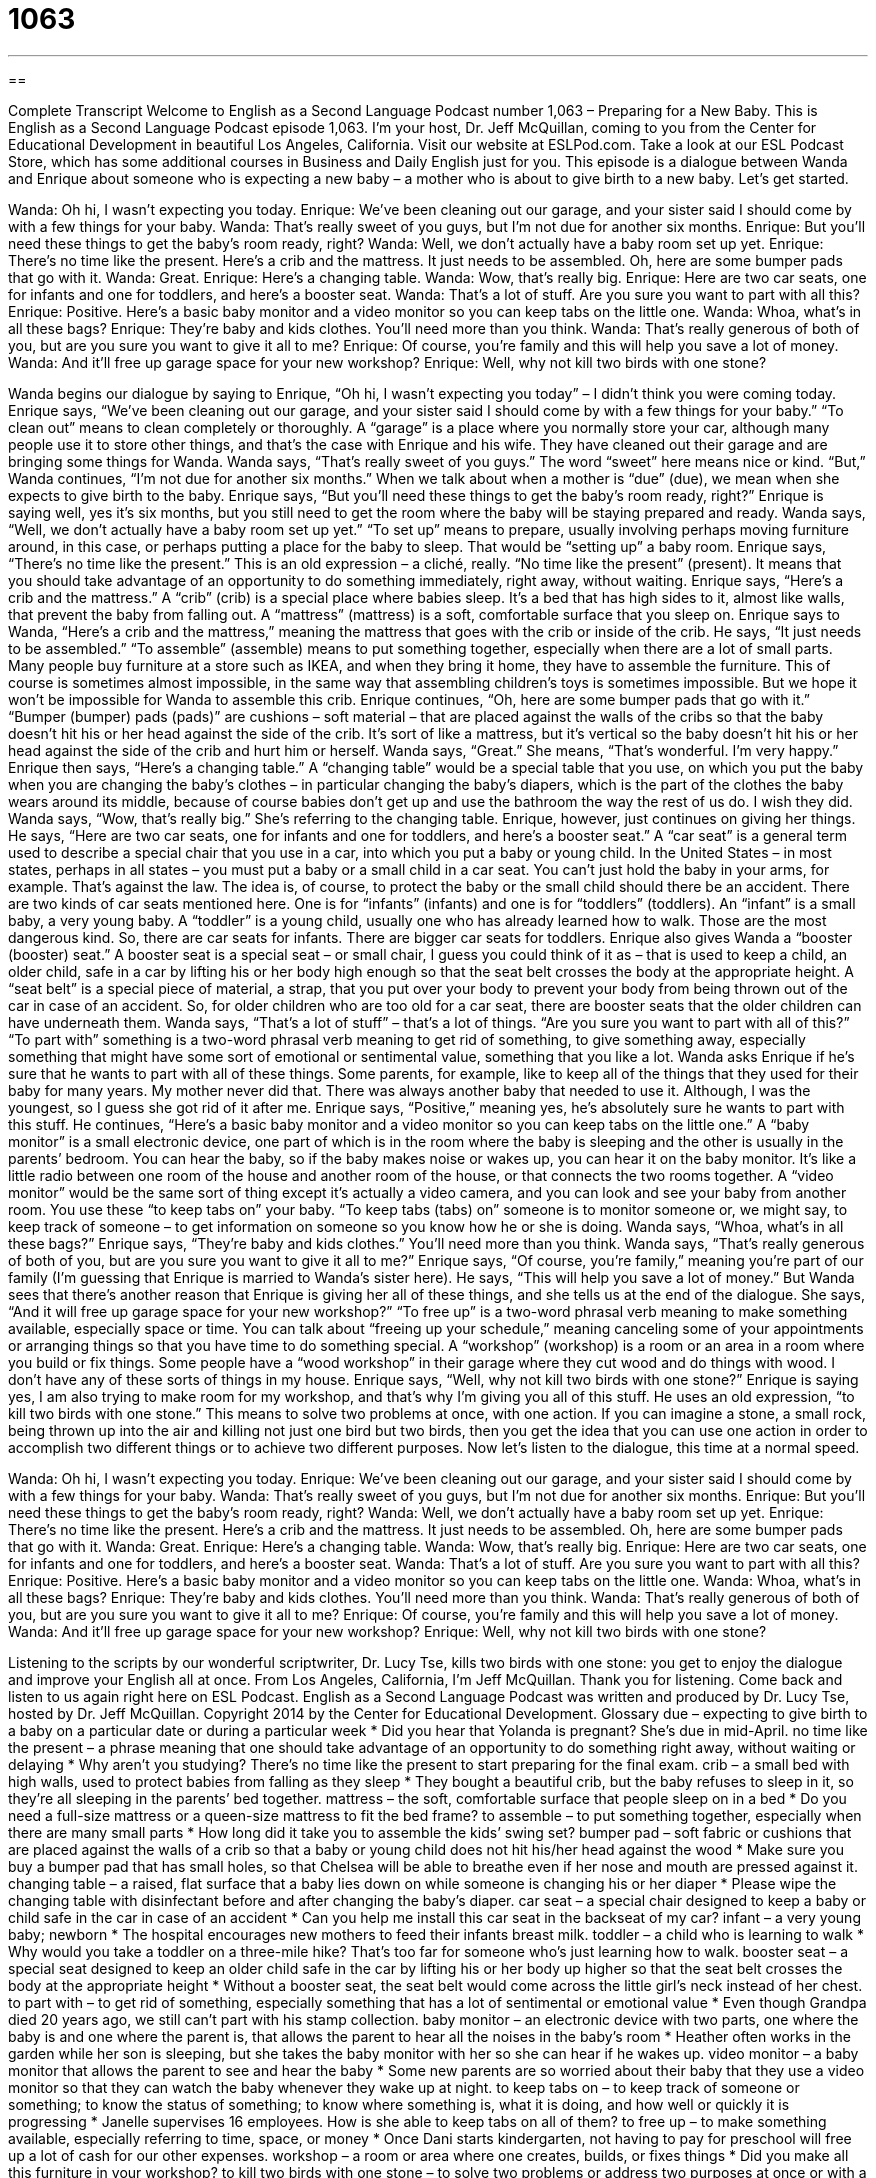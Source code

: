 = 1063
:toc: left
:toclevels: 3
:sectnums:
:stylesheet: ../../../myAdocCss.css

'''

== 

Complete Transcript
Welcome to English as a Second Language Podcast number 1,063 – Preparing for a New Baby.
This is English as a Second Language Podcast episode 1,063. I’m your host, Dr. Jeff McQuillan, coming to you from the Center for Educational Development in beautiful Los Angeles, California.
Visit our website at ESLPod.com. Take a look at our ESL Podcast Store, which has some additional courses in Business and Daily English just for you.
This episode is a dialogue between Wanda and Enrique about someone who is expecting a new baby – a mother who is about to give birth to a new baby. Let’s get started.
[start of dialogue]
Wanda: Oh hi, I wasn’t expecting you today.
Enrique: We’ve been cleaning out our garage, and your sister said I should come by with a few things for your baby.
Wanda: That’s really sweet of you guys, but I’m not due for another six months.
Enrique: But you’ll need these things to get the baby’s room ready, right?
Wanda: Well, we don’t actually have a baby room set up yet.
Enrique: There’s no time like the present. Here’s a crib and the mattress. It just needs to be assembled. Oh, here are some bumper pads that go with it.
Wanda: Great.
Enrique: Here’s a changing table.
Wanda: Wow, that’s really big.
Enrique: Here are two car seats, one for infants and one for toddlers, and here’s a booster seat.
Wanda: That’s a lot of stuff. Are you sure you want to part with all this?
Enrique: Positive. Here’s a basic baby monitor and a video monitor so you can keep tabs on the little one.
Wanda: Whoa, what’s in all these bags?
Enrique: They’re baby and kids clothes. You’ll need more than you think.
Wanda: That’s really generous of both of you, but are you sure you want to give it all to me?
Enrique: Of course, you’re family and this will help you save a lot of money.
Wanda: And it’ll free up garage space for your new workshop?
Enrique: Well, why not kill two birds with one stone?
[end of dialogue]
Wanda begins our dialogue by saying to Enrique, “Oh hi, I wasn’t expecting you today” – I didn’t think you were coming today. Enrique says, “We’ve been cleaning out our garage, and your sister said I should come by with a few things for your baby.” “To clean out” means to clean completely or thoroughly. A “garage” is a place where you normally store your car, although many people use it to store other things, and that’s the case with Enrique and his wife. They have cleaned out their garage and are bringing some things for Wanda.
Wanda says, “That’s really sweet of you guys.” The word “sweet” here means nice or kind. “But,” Wanda continues, “I’m not due for another six months.” When we talk about when a mother is “due” (due), we mean when she expects to give birth to the baby. Enrique says, “But you’ll need these things to get the baby’s room ready, right?” Enrique is saying well, yes it’s six months, but you still need to get the room where the baby will be staying prepared and ready.
Wanda says, “Well, we don’t actually have a baby room set up yet.” “To set up” means to prepare, usually involving perhaps moving furniture around, in this case, or perhaps putting a place for the baby to sleep. That would be “setting up” a baby room. Enrique says, “There’s no time like the present.” This is an old expression – a cliché, really. “No time like the present” (present). It means that you should take advantage of an opportunity to do something immediately, right away, without waiting.
Enrique says, “Here’s a crib and the mattress.” A “crib” (crib) is a special place where babies sleep. It’s a bed that has high sides to it, almost like walls, that prevent the baby from falling out. A “mattress” (mattress) is a soft, comfortable surface that you sleep on. Enrique says to Wanda, “Here’s a crib and the mattress,” meaning the mattress that goes with the crib or inside of the crib.
He says, “It just needs to be assembled.” “To assemble” (assemble) means to put something together, especially when there are a lot of small parts. Many people buy furniture at a store such as IKEA, and when they bring it home, they have to assemble the furniture. This of course is sometimes almost impossible, in the same way that assembling children’s toys is sometimes impossible. But we hope it won’t be impossible for Wanda to assemble this crib.
Enrique continues, “Oh, here are some bumper pads that go with it.” “Bumper (bumper) pads (pads)” are cushions – soft material – that are placed against the walls of the cribs so that the baby doesn’t hit his or her head against the side of the crib. It’s sort of like a mattress, but it’s vertical so the baby doesn’t hit his or her head against the side of the crib and hurt him or herself.
Wanda says, “Great.” She means, “That’s wonderful. I’m very happy.” Enrique then says, “Here’s a changing table.” A “changing table” would be a special table that you use, on which you put the baby when you are changing the baby’s clothes – in particular changing the baby’s diapers, which is the part of the clothes the baby wears around its middle, because of course babies don’t get up and use the bathroom the way the rest of us do. I wish they did.
Wanda says, “Wow, that’s really big.” She’s referring to the changing table. Enrique, however, just continues on giving her things. He says, “Here are two car seats, one for infants and one for toddlers, and here’s a booster seat.” A “car seat” is a general term used to describe a special chair that you use in a car, into which you put a baby or young child.
In the United States – in most states, perhaps in all states – you must put a baby or a small child in a car seat. You can’t just hold the baby in your arms, for example. That’s against the law. The idea is, of course, to protect the baby or the small child should there be an accident. There are two kinds of car seats mentioned here. One is for “infants” (infants) and one is for “toddlers” (toddlers). An “infant” is a small baby, a very young baby. A “toddler” is a young child, usually one who has already learned how to walk. Those are the most dangerous kind.
So, there are car seats for infants. There are bigger car seats for toddlers. Enrique also gives Wanda a “booster (booster) seat.” A booster seat is a special seat – or small chair, I guess you could think of it as – that is used to keep a child, an older child, safe in a car by lifting his or her body high enough so that the seat belt crosses the body at the appropriate height. A “seat belt” is a special piece of material, a strap, that you put over your body to prevent your body from being thrown out of the car in case of an accident.
So, for older children who are too old for a car seat, there are booster seats that the older children can have underneath them. Wanda says, “That’s a lot of stuff” – that’s a lot of things. “Are you sure you want to part with all of this?” “To part with” something is a two-word phrasal verb meaning to get rid of something, to give something away, especially something that might have some sort of emotional or sentimental value, something that you like a lot.
Wanda asks Enrique if he’s sure that he wants to part with all of these things. Some parents, for example, like to keep all of the things that they used for their baby for many years. My mother never did that. There was always another baby that needed to use it. Although, I was the youngest, so I guess she got rid of it after me. Enrique says, “Positive,” meaning yes, he’s absolutely sure he wants to part with this stuff.
He continues, “Here’s a basic baby monitor and a video monitor so you can keep tabs on the little one.” A “baby monitor” is a small electronic device, one part of which is in the room where the baby is sleeping and the other is usually in the parents’ bedroom. You can hear the baby, so if the baby makes noise or wakes up, you can hear it on the baby monitor. It’s like a little radio between one room of the house and another room of the house, or that connects the two rooms together.
A “video monitor” would be the same sort of thing except it’s actually a video camera, and you can look and see your baby from another room. You use these “to keep tabs on” your baby. “To keep tabs (tabs) on” someone is to monitor someone or, we might say, to keep track of someone – to get information on someone so you know how he or she is doing. Wanda says, “Whoa, what’s in all these bags?” Enrique says, “They’re baby and kids clothes.” You’ll need more than you think.
Wanda says, “That’s really generous of both of you, but are you sure you want to give it all to me?” Enrique says, “Of course, you’re family,” meaning you’re part of our family (I’m guessing that Enrique is married to Wanda’s sister here). He says, “This will help you save a lot of money.” But Wanda sees that there’s another reason that Enrique is giving her all of these things, and she tells us at the end of the dialogue. She says, “And it will free up garage space for your new workshop?”
“To free up” is a two-word phrasal verb meaning to make something available, especially space or time. You can talk about “freeing up your schedule,” meaning canceling some of your appointments or arranging things so that you have time to do something special. A “workshop” (workshop) is a room or an area in a room where you build or fix things. Some people have a “wood workshop” in their garage where they cut wood and do things with wood. I don’t have any of these sorts of things in my house.
Enrique says, “Well, why not kill two birds with one stone?” Enrique is saying yes, I am also trying to make room for my workshop, and that’s why I’m giving you all of this stuff. He uses an old expression, “to kill two birds with one stone.” This means to solve two problems at once, with one action. If you can imagine a stone, a small rock, being thrown up into the air and killing not just one bird but two birds, then you get the idea that you can use one action in order to accomplish two different things or to achieve two different purposes.
Now let’s listen to the dialogue, this time at a normal speed.
[start of dialogue]
Wanda: Oh hi, I wasn’t expecting you today.
Enrique: We’ve been cleaning out our garage, and your sister said I should come by with a few things for your baby.
Wanda: That’s really sweet of you guys, but I’m not due for another six months.
Enrique: But you’ll need these things to get the baby’s room ready, right?
Wanda: Well, we don’t actually have a baby room set up yet.
Enrique: There’s no time like the present. Here’s a crib and the mattress. It just needs to be assembled. Oh, here are some bumper pads that go with it.
Wanda: Great.
Enrique: Here’s a changing table.
Wanda: Wow, that’s really big.
Enrique: Here are two car seats, one for infants and one for toddlers, and here’s a booster seat.
Wanda: That’s a lot of stuff. Are you sure you want to part with all this?
Enrique: Positive. Here’s a basic baby monitor and a video monitor so you can keep tabs on the little one.
Wanda: Whoa, what’s in all these bags?
Enrique: They’re baby and kids clothes. You’ll need more than you think.
Wanda: That’s really generous of both of you, but are you sure you want to give it all to me?
Enrique: Of course, you’re family and this will help you save a lot of money.
Wanda: And it’ll free up garage space for your new workshop?
Enrique: Well, why not kill two birds with one stone?
[end of dialogue]
Listening to the scripts by our wonderful scriptwriter, Dr. Lucy Tse, kills two birds with one stone: you get to enjoy the dialogue and improve your English all at once.
From Los Angeles, California, I’m Jeff McQuillan. Thank you for listening. Come back and listen to us again right here on ESL Podcast.
English as a Second Language Podcast was written and produced by Dr. Lucy Tse, hosted by Dr. Jeff McQuillan. Copyright 2014 by the Center for Educational Development.
Glossary
due – expecting to give birth to a baby on a particular date or during a particular week
* Did you hear that Yolanda is pregnant? She’s due in mid-April.
no time like the present – a phrase meaning that one should take advantage of an opportunity to do something right away, without waiting or delaying
* Why aren’t you studying? There’s no time like the present to start preparing for the final exam.
crib – a small bed with high walls, used to protect babies from falling as they sleep
* They bought a beautiful crib, but the baby refuses to sleep in it, so they’re all sleeping in the parents’ bed together.
mattress – the soft, comfortable surface that people sleep on in a bed
* Do you need a full-size mattress or a queen-size mattress to fit the bed frame?
to assemble – to put something together, especially when there are many small parts
* How long did it take you to assemble the kids’ swing set?
bumper pad – soft fabric or cushions that are placed against the walls of a crib so that a baby or young child does not hit his/her head against the wood
* Make sure you buy a bumper pad that has small holes, so that Chelsea will be able to breathe even if her nose and mouth are pressed against it.
changing table – a raised, flat surface that a baby lies down on while someone is changing his or her diaper
* Please wipe the changing table with disinfectant before and after changing the baby’s diaper.
car seat – a special chair designed to keep a baby or child safe in the car in case of an accident
* Can you help me install this car seat in the backseat of my car?
infant – a very young baby; newborn
* The hospital encourages new mothers to feed their infants breast milk.
toddler – a child who is learning to walk
* Why would you take a toddler on a three-mile hike? That’s too far for someone who’s just learning how to walk.
booster seat – a special seat designed to keep an older child safe in the car by lifting his or her body up higher so that the seat belt crosses the body at the appropriate height
* Without a booster seat, the seat belt would come across the little girl’s neck instead of her chest.
to part with – to get rid of something, especially something that has a lot of sentimental or emotional value
* Even though Grandpa died 20 years ago, we still can’t part with his stamp collection.
baby monitor – an electronic device with two parts, one where the baby is and one where the parent is, that allows the parent to hear all the noises in the baby’s room
* Heather often works in the garden while her son is sleeping, but she takes the baby monitor with her so she can hear if he wakes up.
video monitor – a baby monitor that allows the parent to see and hear the baby
* Some new parents are so worried about their baby that they use a video monitor so that they can watch the baby whenever they wake up at night.
to keep tabs on – to keep track of someone or something; to know the status of something; to know where something is, what it is doing, and how well or quickly it is progressing
* Janelle supervises 16 employees. How is she able to keep tabs on all of them?
to free up – to make something available, especially referring to time, space, or money
* Once Dani starts kindergarten, not having to pay for preschool will free up a lot of cash for our other expenses.
workshop – a room or area where one creates, builds, or fixes things
* Did you make all this furniture in your workshop?
to kill two birds with one stone – to solve two problems or address two purposes at once or with a single action
* If we drop off this paperwork when we go to the meeting, we’ll be able to kill two birds with one stone.
Comprehension Questions
2. What does Enrique mean when he says, “There’s no time like the present”?
a) He wants to do something right away.
b) He can’t wait to give Wanda her present.
c) He is going to keep his visit very short.
2. What is a baby supposed to sleep on?
a) A crib
b) A changing table
c) A car seat
Answers at bottom.
What Else Does It Mean?
to part with
The phrase “to part with,” in this podcast, means to get rid of something, especially something that has a lot of sentimental or emotional value: “You haven’t opened these textbooks since your college graduation more than 10 years ago. Don’t you think it’s time to part with them?” The phrase “to be parted” means to be physically separated from another person: “Jane has never been parted from her children for more than a few hours.” As a verb, “to part” means to arrange one’s hair so that it falls to two sides, leaving a line of skin showing: “Do you like to part your hair on the left or on the right?” Finally, “to part” can mean to separate two things, leaving space between them: “The actor parted the stage curtains and stood in front of the audience.”
to free up
In this podcast, the phrase “to free up” means to make something available, especially referring to time, space, or money: “Can you free up a half-hour for a meeting on Wednesday?” The phrase “free fall” describes falling through the sky from a high distance without a motor, wings, or anything to slow one down: “Sky jumpers enjoy free fall for about 60 seconds before they open their parachute.” The phrase “free will” describes the ability to make one’s own decisions, without having one’s decisions be predetermined by God: “Why did God let humans have free will if he knew they would make bad decisions?” Finally, the phrase “free verse” describes poetry that does not rhyme: “As a teenager, Steve liked poetry that rhymed, but now he prefers free verse.”
Culture Note
Baby Showers
A “baby shower” is a party “thrown” (organized and held) “in anticipation of” (while waiting for something to happen) the birth of a baby. The baby shower is usually “arranged” (organized) and hosted by a close friend of the “mother-to-be” (a woman who is pregnant) a few weeks before the “due date” (the day when the baby’s birth is expected).
Traditionally, only women attend baby showers, although this is changing. The women may be the friends, family members, and co-workers of the “guest of honor” (the person who is the reason for the party). They all bring gifts for the baby, such as baby clothing, toys, and diapers, or they might “chip in” (contribute to the cost by paying a small amount of money) to buy a larger item, like a crib or “stroller” (a basket that serves as a bed and/or chair for the baby, with wheels so that the mother can push it while walking).
Traditionally, the room is usually decorated with “pastel” (light colors) baby colors—pink for a girl and blue for a boy if the “gender” (sex) is known, or yellow and green if the gender is unknown. The guests “ooh and ahh” (make sounds of appreciation) while the woman is opens the gifts. They also play “baby shower games,” like guessing the date of the baby’s birth, competing to see who can change the diaper on doll most quickly, or trying to identify the taste of baby foods. And the guests also eat “finger foods” (small foods that can be eaten with one’s hands, without silverware) and cake.
Comprehension Answers
1 - a
2 - a